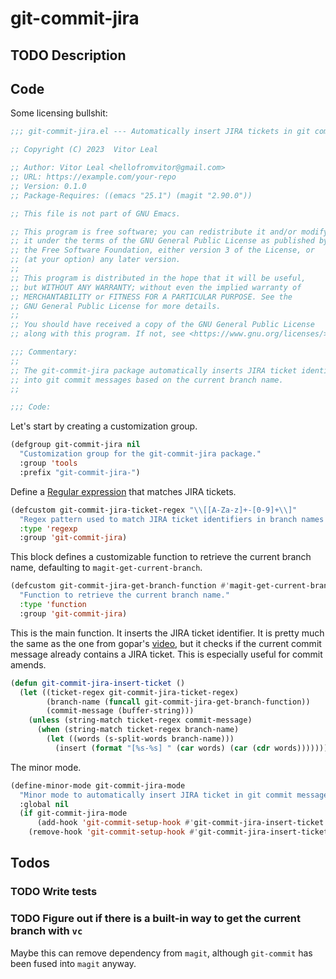 * git-commit-jira
** TODO Description

** Code
:PROPERTIES:
:header-args: :tangle git-commit-jira.el
:END:

Some licensing bullshit:

#+begin_src emacs-lisp
;;; git-commit-jira.el --- Automatically insert JIRA tickets in git commits -*- lexical-binding: t -*-

;; Copyright (C) 2023  Vitor Leal

;; Author: Vitor Leal <hellofromvitor@gmail.com>
;; URL: https://example.com/your-repo
;; Version: 0.1.0
;; Package-Requires: ((emacs "25.1") (magit "2.90.0"))

;; This file is not part of GNU Emacs.

;; This program is free software; you can redistribute it and/or modify
;; it under the terms of the GNU General Public License as published by
;; the Free Software Foundation, either version 3 of the License, or
;; (at your option) any later version.
;;
;; This program is distributed in the hope that it will be useful,
;; but WITHOUT ANY WARRANTY; without even the implied warranty of
;; MERCHANTABILITY or FITNESS FOR A PARTICULAR PURPOSE. See the
;; GNU General Public License for more details.
;;
;; You should have received a copy of the GNU General Public License
;; along with this program. If not, see <https://www.gnu.org/licenses/>.

;;; Commentary:
;;
;; The git-commit-jira package automatically inserts JIRA ticket identifiers
;; into git commit messages based on the current branch name.
;;

;;; Code:
#+end_src

  Let's start by creating a customization group.

  #+begin_src emacs-lisp
    (defgroup git-commit-jira nil
      "Customization group for the git-commit-jira package."
      :group 'tools
      :prefix "git-commit-jira-")
#+end_src

Define a [[id:8B604406-8818-4503-BD9B-8AF01C2718BE][Regular expression]] that matches JIRA tickets.

#+begin_src emacs-lisp
  (defcustom git-commit-jira-ticket-regex "\\[[A-Za-z]+-[0-9]+\\]"
    "Regex pattern used to match JIRA ticket identifiers in branch names and commit messages."
    :type 'regexp
    :group 'git-commit-jira)
#+end_src

This block defines a customizable function to retrieve the current branch name, defaulting to =magit-get-current-branch=.

#+begin_src emacs-lisp
  (defcustom git-commit-jira-get-branch-function #'magit-get-current-branch
    "Function to retrieve the current branch name."
    :type 'function
    :group 'git-commit-jira)
#+end_src

This is the main function. It inserts the JIRA ticket identifier. It is pretty much the same as the one from gopar's [[https://www.youtube.com/watch?v=yP3mgt5hMyI][video]], but it checks if the current commit message already contains a JIRA ticket. This is especially useful for commit amends.

#+begin_src emacs-lisp
  (defun git-commit-jira-insert-ticket ()
    (let ((ticket-regex git-commit-jira-ticket-regex)
          (branch-name (funcall git-commit-jira-get-branch-function))
          (commit-message (buffer-string)))
      (unless (string-match ticket-regex commit-message)
        (when (string-match ticket-regex branch-name)
          (let ((words (s-split-words branch-name)))
            (insert (format "[%s-%s] " (car words) (car (cdr words)))))))))
#+end_src

The minor mode.

#+begin_src emacs-lisp
  (define-minor-mode git-commit-jira-mode
    "Minor mode to automatically insert JIRA ticket in git commit messages."
    :global nil
    (if git-commit-jira-mode
        (add-hook 'git-commit-setup-hook #'git-commit-jira-insert-ticket nil t)
      (remove-hook 'git-commit-setup-hook #'git-commit-jira-insert-ticket t)))
#+end_src

** Todos
*** TODO Write tests
*** TODO Figure out if there is a built-in way to get the current branch with =vc=
Maybe this can remove dependency from =magit=, although =git-commit= has been fused into =magit= anyway.
